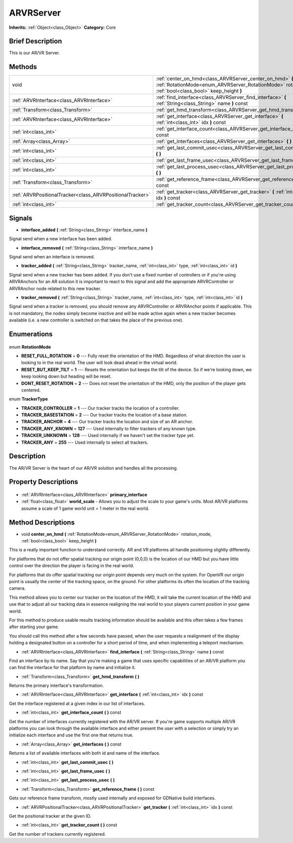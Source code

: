 .. Generated automatically by doc/tools/makerst.py in Godot's source tree.
.. DO NOT EDIT THIS FILE, but the ARVRServer.xml source instead.
.. The source is found in doc/classes or modules/<name>/doc_classes.

.. _class_ARVRServer:

ARVRServer
==========

**Inherits:** :ref:`Object<class_Object>`
**Category:** Core

Brief Description
-----------------

This is our AR/VR Server.

Methods
-------

+------------------------------------------------------------+-----------------------------------------------------------------------------------------------------------------------------------------------------------------------+
| void                                                       | :ref:`center_on_hmd<class_ARVRServer_center_on_hmd>` **(** :ref:`RotationMode<enum_ARVRServer_RotationMode>` rotation_mode, :ref:`bool<class_bool>` keep_height **)** |
+------------------------------------------------------------+-----------------------------------------------------------------------------------------------------------------------------------------------------------------------+
| :ref:`ARVRInterface<class_ARVRInterface>`                  | :ref:`find_interface<class_ARVRServer_find_interface>` **(** :ref:`String<class_String>` name **)** const                                                             |
+------------------------------------------------------------+-----------------------------------------------------------------------------------------------------------------------------------------------------------------------+
| :ref:`Transform<class_Transform>`                          | :ref:`get_hmd_transform<class_ARVRServer_get_hmd_transform>` **(** **)**                                                                                              |
+------------------------------------------------------------+-----------------------------------------------------------------------------------------------------------------------------------------------------------------------+
| :ref:`ARVRInterface<class_ARVRInterface>`                  | :ref:`get_interface<class_ARVRServer_get_interface>` **(** :ref:`int<class_int>` idx **)** const                                                                      |
+------------------------------------------------------------+-----------------------------------------------------------------------------------------------------------------------------------------------------------------------+
| :ref:`int<class_int>`                                      | :ref:`get_interface_count<class_ARVRServer_get_interface_count>` **(** **)** const                                                                                    |
+------------------------------------------------------------+-----------------------------------------------------------------------------------------------------------------------------------------------------------------------+
| :ref:`Array<class_Array>`                                  | :ref:`get_interfaces<class_ARVRServer_get_interfaces>` **(** **)** const                                                                                              |
+------------------------------------------------------------+-----------------------------------------------------------------------------------------------------------------------------------------------------------------------+
| :ref:`int<class_int>`                                      | :ref:`get_last_commit_usec<class_ARVRServer_get_last_commit_usec>` **(** **)**                                                                                        |
+------------------------------------------------------------+-----------------------------------------------------------------------------------------------------------------------------------------------------------------------+
| :ref:`int<class_int>`                                      | :ref:`get_last_frame_usec<class_ARVRServer_get_last_frame_usec>` **(** **)**                                                                                          |
+------------------------------------------------------------+-----------------------------------------------------------------------------------------------------------------------------------------------------------------------+
| :ref:`int<class_int>`                                      | :ref:`get_last_process_usec<class_ARVRServer_get_last_process_usec>` **(** **)**                                                                                      |
+------------------------------------------------------------+-----------------------------------------------------------------------------------------------------------------------------------------------------------------------+
| :ref:`Transform<class_Transform>`                          | :ref:`get_reference_frame<class_ARVRServer_get_reference_frame>` **(** **)** const                                                                                    |
+------------------------------------------------------------+-----------------------------------------------------------------------------------------------------------------------------------------------------------------------+
| :ref:`ARVRPositionalTracker<class_ARVRPositionalTracker>`  | :ref:`get_tracker<class_ARVRServer_get_tracker>` **(** :ref:`int<class_int>` idx **)** const                                                                          |
+------------------------------------------------------------+-----------------------------------------------------------------------------------------------------------------------------------------------------------------------+
| :ref:`int<class_int>`                                      | :ref:`get_tracker_count<class_ARVRServer_get_tracker_count>` **(** **)** const                                                                                        |
+------------------------------------------------------------+-----------------------------------------------------------------------------------------------------------------------------------------------------------------------+

Signals
-------

.. _class_ARVRServer_interface_added:

- **interface_added** **(** :ref:`String<class_String>` interface_name **)**

Signal send when a new interface has been added.

.. _class_ARVRServer_interface_removed:

- **interface_removed** **(** :ref:`String<class_String>` interface_name **)**

Signal send when an interface is removed.

.. _class_ARVRServer_tracker_added:

- **tracker_added** **(** :ref:`String<class_String>` tracker_name, :ref:`int<class_int>` type, :ref:`int<class_int>` id **)**

Signal send when a new tracker has been added. If you don't use a fixed number of controllers or if you're using ARVRAnchors for an AR solution it is important to react to this signal and add the appropriate ARVRController or ARVRAnchor node related to this new tracker.

.. _class_ARVRServer_tracker_removed:

- **tracker_removed** **(** :ref:`String<class_String>` tracker_name, :ref:`int<class_int>` type, :ref:`int<class_int>` id **)**

Signal send when a tracker is removed, you should remove any ARVRController or ARVRAnchor points if applicable. This is not mandatory, the nodes simply become inactive and will be made active again when a new tracker becomes available (i.e. a new controller is switched on that takes the place of the previous one).


Enumerations
------------

  .. _enum_ARVRServer_RotationMode:

enum **RotationMode**

- **RESET_FULL_ROTATION** = **0** --- Fully reset the orientation of the HMD. Regardless of what direction the user is looking to in the real world. The user will look dead ahead in the virtual world.
- **RESET_BUT_KEEP_TILT** = **1** --- Resets the orientation but keeps the tilt of the device. So if we're looking down, we keep looking down but heading will be reset.
- **DONT_RESET_ROTATION** = **2** --- Does not reset the orientation of the HMD, only the position of the player gets centered.

  .. _enum_ARVRServer_TrackerType:

enum **TrackerType**

- **TRACKER_CONTROLLER** = **1** --- Our tracker tracks the location of a controller.
- **TRACKER_BASESTATION** = **2** --- Our tracker tracks the location of a base station.
- **TRACKER_ANCHOR** = **4** --- Our tracker tracks the location and size of an AR anchor.
- **TRACKER_ANY_KNOWN** = **127** --- Used internally to filter trackers of any known type.
- **TRACKER_UNKNOWN** = **128** --- Used internally if we haven't set the tracker type yet.
- **TRACKER_ANY** = **255** --- Used internally to select all trackers.


Description
-----------

The AR/VR Server is the heart of our AR/VR solution and handles all the processing.

Property Descriptions
---------------------

  .. _class_ARVRServer_primary_interface:

- :ref:`ARVRInterface<class_ARVRInterface>` **primary_interface**

  .. _class_ARVRServer_world_scale:

- :ref:`float<class_float>` **world_scale** - Allows you to adjust the scale to your game's units. Most AR/VR platforms assume a scale of 1 game world unit = 1 meter in the real world.


Method Descriptions
-------------------

.. _class_ARVRServer_center_on_hmd:

- void **center_on_hmd** **(** :ref:`RotationMode<enum_ARVRServer_RotationMode>` rotation_mode, :ref:`bool<class_bool>` keep_height **)**

This is a really important function to understand correctly. AR and VR platforms all handle positioning slightly differently.

For platforms that do not offer spatial tracking our origin point (0,0,0) is the location of our HMD but you have little control over the direction the player is facing in the real world.

For platforms that do offer spatial tracking our origin point depends very much on the system. For OpenVR our origin point is usually the center of the tracking space, on the ground. For other platforms its often the location of the tracking camera.

This method allows you to center our tracker on the location of the HMD, it will take the current location of the HMD and use that to adjust all our tracking data in essence realigning the real world to your players current position in your game world.

For this method to produce usable results tracking information should be available and this often takes a few frames after starting your game.

You should call this method after a few seconds have passed, when the user requests a realignment of the display holding a designated button on a controller for a short period of time, and when implementing a teleport mechanism.

.. _class_ARVRServer_find_interface:

- :ref:`ARVRInterface<class_ARVRInterface>` **find_interface** **(** :ref:`String<class_String>` name **)** const

Find an interface by its name. Say that you're making a game that uses specific capabilities of an AR/VR platform you can find the interface for that platform by name and initialize it.

.. _class_ARVRServer_get_hmd_transform:

- :ref:`Transform<class_Transform>` **get_hmd_transform** **(** **)**

Returns the primary interface's transformation.

.. _class_ARVRServer_get_interface:

- :ref:`ARVRInterface<class_ARVRInterface>` **get_interface** **(** :ref:`int<class_int>` idx **)** const

Get the interface registered at a given index in our list of interfaces.

.. _class_ARVRServer_get_interface_count:

- :ref:`int<class_int>` **get_interface_count** **(** **)** const

Get the number of interfaces currently registered with the AR/VR server. If you're game supports multiple AR/VR platforms you can look through the available interface and either present the user with a selection or simply try an initialize each interface and use the first one that returns true.

.. _class_ARVRServer_get_interfaces:

- :ref:`Array<class_Array>` **get_interfaces** **(** **)** const

Returns a list of available interfaces with both id and name of the interface.

.. _class_ARVRServer_get_last_commit_usec:

- :ref:`int<class_int>` **get_last_commit_usec** **(** **)**

.. _class_ARVRServer_get_last_frame_usec:

- :ref:`int<class_int>` **get_last_frame_usec** **(** **)**

.. _class_ARVRServer_get_last_process_usec:

- :ref:`int<class_int>` **get_last_process_usec** **(** **)**

.. _class_ARVRServer_get_reference_frame:

- :ref:`Transform<class_Transform>` **get_reference_frame** **(** **)** const

Gets our reference frame transform, mostly used internally and exposed for GDNative build interfaces.

.. _class_ARVRServer_get_tracker:

- :ref:`ARVRPositionalTracker<class_ARVRPositionalTracker>` **get_tracker** **(** :ref:`int<class_int>` idx **)** const

Get the positional tracker at the given ID.

.. _class_ARVRServer_get_tracker_count:

- :ref:`int<class_int>` **get_tracker_count** **(** **)** const

Get the number of trackers currently registered.


